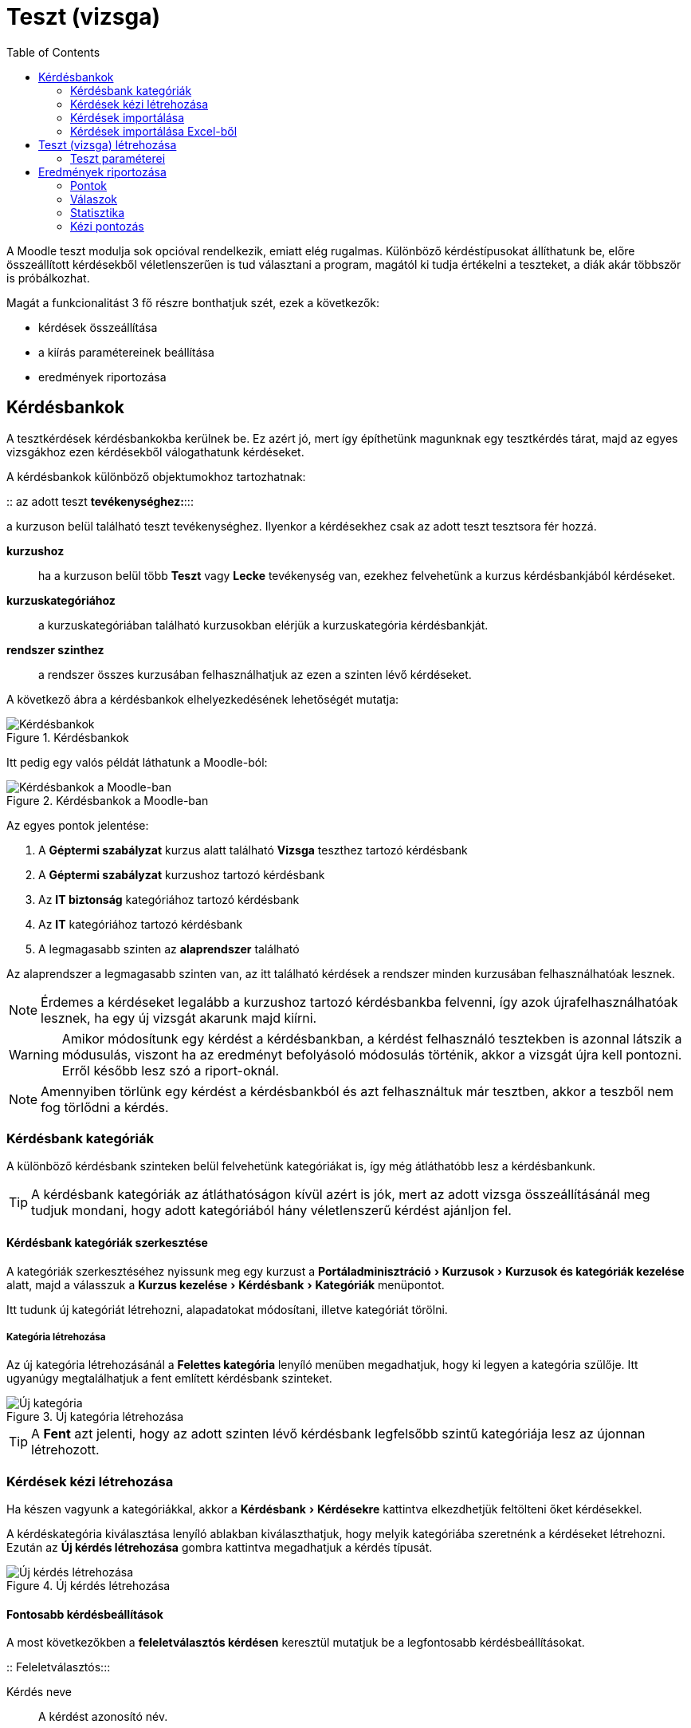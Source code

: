 :icons: font
:experimental: enable
:toc: right
:doctype: book

[[teszt-tevekenyseg]]
= Teszt (vizsga)

A Moodle teszt modulja sok opcióval rendelkezik, emiatt elég rugalmas.
Különböző kérdéstípusokat állíthatunk be, előre összeállított kérdésekből véletlenszerűen is tud választani a program, magától ki tudja értékelni a teszteket, a diák akár többször is próbálkozhat.

Magát a funkcionalitást 3 fő részre bonthatjuk szét, ezek a következők:

* kérdések összeállítása
* a kiírás paramétereinek beállítása
* eredmények riportozása

== Kérdésbankok

A tesztkérdések kérdésbankokba kerülnek be.
Ez azért jó, mert így építhetünk magunknak egy tesztkérdés tárat, majd az egyes vizsgákhoz ezen kérdésekből válogathatunk kérdéseket.

A kérdésbankok különböző objektumokhoz tartozhatnak:

::
az adott teszt **tevékenységhez:**:::

a kurzuson belül található teszt tevékenységhez. Ilyenkor a kérdésekhez csak az adott teszt tesztsora fér hozzá.

**kurzushoz**::: ha a kurzuson belül több *Teszt* vagy *Lecke* tevékenység van, ezekhez felvehetünk a kurzus kérdésbankjából kérdéseket.

**kurzuskategóriához**::: a kurzuskategóriában található kurzusokban elérjük a kurzuskategória kérdésbankját.
**rendszer szinthez**::: a rendszer összes kurzusában felhasználhatjuk az ezen a szinten lévő kérdéseket.


<<<


A következő ábra a kérdésbankok elhelyezkedésének lehetőségét mutatja:

.Kérdésbankok
image::./pics/tesztek/kerdesbankok.png[Kérdésbankok, align="center"]

<<<

Itt pedig egy valós példát láthatunk a Moodle-ból:

.Kérdésbankok a Moodle-ban
image::./pics/tesztek/kerdesbankok_moodle.png[Kérdésbankok a Moodle-ban, align="center"]

Az egyes pontok jelentése:

1. A *Géptermi szabályzat* kurzus alatt található *Vizsga* teszthez tartozó kérdésbank
2. A *Géptermi szabályzat* kurzushoz tartozó kérdésbank
3. Az *IT biztonság* kategóriához tartozó kérdésbank
4. Az *IT* kategóriához tartozó kérdésbank
5. A legmagasabb szinten az **alaprendszer** található

Az alaprendszer a legmagasabb szinten van, az itt található kérdések a rendszer minden kurzusában felhasználhatóak lesznek.

NOTE: Érdemes a kérdéseket legalább a kurzushoz tartozó kérdésbankba felvenni, így azok újrafelhasználhatóak lesznek, ha egy új vizsgát akarunk majd kiírni.

WARNING: Amikor módosítunk egy kérdést a kérdésbankban, a kérdést felhasználó tesztekben is azonnal látszik a módusulás, viszont ha az eredményt befolyásoló módosulás történik, akkor a vizsgát újra kell pontozni. Erről később lesz szó a riport-oknál.

NOTE: Amennyiben törlünk egy kérdést a kérdésbankból és azt felhasználtuk már tesztben, akkor a teszből nem fog törlődni a kérdés.

=== Kérdésbank kategóriák

A különböző kérdésbank szinteken belül felvehetünk kategóriákat is, így még átláthatóbb lesz a kérdésbankunk.

TIP: A kérdésbank kategóriák az átláthatóságon kívül azért is jók, mert az adott vizsga összeállításánál meg tudjuk mondani, hogy adott kategóriából hány véletlenszerű kérdést ajánljon fel.

==== Kérdésbank kategóriák szerkesztése

A kategóriák szerkesztéséhez nyissunk meg egy kurzust a menu:Portáladminisztráció[Kurzusok > Kurzusok és kategóriák kezelése] alatt, majd a válasszuk a menu:Kurzus kezelése[Kérdésbank > Kategóriák] menüpontot.

Itt tudunk új kategóriát létrehozni, alapadatokat módosítani, illetve kategóriát törölni.

===== Kategória létrehozása

Az új kategória létrehozásánál a menu:Felettes kategória[] lenyíló menüben megadhatjuk, hogy ki legyen a kategória szülője. Itt ugyanúgy megtalálhatjuk a fent említett kérdésbank szinteket.

.Új kategória létrehozása
image::./pics/tesztek/kerdesbankok_uj_kategoria.png[Új kategória, align="center"]

TIP: A menu:Fent[] azt jelenti, hogy az adott szinten lévő kérdésbank legfelsőbb szintű kategóriája lesz az újonnan létrehozott.

=== Kérdések kézi létrehozása

Ha készen vagyunk a kategóriákkal, akkor a menu:Kérdésbank[Kérdésekre] kattintva elkezdhetjük feltölteni őket kérdésekkel.

A kérdéskategória kiválasztása lenyíló ablakban kiválaszthatjuk, hogy melyik kategóriába szeretnénk a kérdéseket létrehozni. Ezután az btn:[Új kérdés létrehozása] gombra kattintva megadhatjuk a kérdés típusát.

.Új kérdés létrehozása
image::./pics/tesztek/kerdesek_uj_kerdes_tipus.png[Új kérdés létrehozása, align="center"]

==== Fontosabb kérdésbeállítások

A most következőkben a *feleletválasztós kérdésen* keresztül mutatjuk be a legfontosabb kérdésbeállításokat.

::
Feleletválasztós:::

Kérdés neve::::
A kérdést azonosító név.
+
[IMPORTANT]
--
Fontos, hogy menu:A Kérdés nevének[] ne a kérdés szövegét adjuk meg, hanem valami azonosítót, mert ez fog minden listában látszani. Hosszú kérdéseknél, ahol csak az első 3 szó látszana, majdnem lehetetlen lesz rájönni, hogy melyik kérdésről van szó.
--

Kérdés szövege::::
Képpel, médiával fűszerezhető formázott szöveg.

Alapjegy::::
Alapértelmezésben minden kérdésnél *1*, ennek segítségével adhatunk súlyt egy-egy fontosabb kérdéseknek a vizsgán belül.

Általános visszajelzés::::
A kérdés kitöltése után megjelenő visszajelző szöveg.

Egy vagy több válasz?::::
Ez már konkrétan *Feleletválasztós* kérdéstípus paramétere, megadhatjuk, hogy egy vagy több helyes válasz tartozik-e a kérdéshez.

A válaszlehetőségeket keverje össze?::::
A kérdés válaszainak sorrendje minden kitöltőnél véletlenszerű lesz. Nagyban csökkenti a csalás lehetőségét.

Válaszlehetőségek számozása?::::
Megjelenési beállítás

Válaszok::::
Itt vehetjük fel az egyes válaszokat. Minden válaszlehetőség alatt van egy lenyíló mező, amiben állítható, hogy az adott válasz mennyit ér. Ennek a mezőnek természetesen csak több válasz esetén van jelentősége.
+
[[quiz-minus-percent]]
[IMPORTANT]
--
*Mínusz százalékok* is beállíthatóak! Erre azért van szükség, mert ha 4 válaszból 2 jó és erre a kettőre 50% - 50%-ot állítok be, akkor is 100%-ot fog a rendszer adni, ha mind a 4 lehetőséget kiválasztottam. Érdemes tehát a rossz válaszokra büntető pontokat adni, -50%-ot, így ha mind a 4-et kiválasztja, az eredménye arra a feladatra 0. Mínusz pontot nem kaphat a feladatra.

Akkor jár a maximális pont (100%), ha a két jó választ jelölte csak be. Ha 2 jó választ és egy rosszat, vagy ha csak egy jó választ (100% - 50% ill. 50%) jelölt, akkor a maximális pont felét kapja. Ha minden választ bejelölt, akkor a két jó válaszért megkapja a maximumot, de a két rossz miatt -100%-ot le is vonunk, így az elért pontszáma 0.
--
+
Az egyes válaszokhoz megadhatunk egyedi visszajelzést, ami akkor jelenik meg ha az adott választ jelölte be a tanuló. Pl. "Ez a válasz azért nem helyes, mert..."

Egyesített visszajelzés::::
Milyen üzenet jelenjen meg a visszajelzéskor teljesen jó, részben jó, illetve helytelen válaszok esetén. Pl. ha rossz a válasza, akkor kiírhatjuk, hogy hol találja az ide vonatkozó tananyagrészt, amit érdemes átnéznie.


<<<

::
:::
Többszöri próbálkozás beállításai::::
Ha kérdéseit *Adaptív üzemmód* mellett futtatja és a résztvevő többször próbálkozhat a kérdés helyes megválaszolása érdekében, akkor ez a beállítás szabályozza a levonásokat egy-egy hibás válasz esetén.
A levonás a kérdés összpontszámának százalékos aránya, így ha egy kérdés három pontot ér és a levonás 0,333333, a résztvevő az első helyes próbálkozására 3, a másodikra 2, a harmadikra 1 pontot kap.
+
[TIP]
--
Ezt az üzemmódot gyakoroltatásnál, gyakorló teszteknél alkalmazzuk, semmiképp sem vizsgahelyzetben.
--

Címkék::::
Jelenleg nincsenek használva a rendszerben az itt megadott címkék.

==== További választós kérdéstípusok pár szóban

::
:::
Igaz-hamis::::
A feleletválasztós kérdések egyszerű formája, mely csak két választási lehetőséggel rendelkezik: igaz és hamis válasszal.
+
image:./pics/tesztek/kerdesek_igaz_hamis.png[align="center"]

==== Beírós kérdéstípusok
::
:::
Kiegészítendő kérdés::::
Szabadszöveges válasz. Több válaszlehetőség is megadható.
+
image:./pics/tesztek/kerdesek_kiegeszites.png[]


<<<


Számjegyes::::
Numerikus válasz, kezel mértékegységeket is, illetve hibahatárt is be lehet állítani.
+
image:./pics/tesztek/kerdesek_szamjegyes.png[]

Esszé::::
Kifejtős kérdés, csak tanári értékeléssel pontozható.
+
image:./pics/tesztek/kerdesek_essze.png[]


<<<


==== Párosítós kérdéstípusok

::
:::
Párosító::::
Egyszerű párosítás.
+
image:./pics/tesztek/kerdesek_parosito.png[]

Véletlenszerű kiegészítő párosító::::
Ugyanaz, mint a *Párosító*, viszont a kérdéseket és a hozzájuk tartozó lehetőségeket a kérdésbank azonos kategóriájában szereplő *Kiegészítendő kérdés* típusú kérdésekből gyűjti össze.
+
image:./pics/tesztek/kerdesek_parosito.png[]


<<<


==== Szövegkitöltős kérdéstípusok
::
:::
Beépített válaszos (kitöltő)::::

Szövegkitöltő úgy, hogy a szövegbe beágyazhatóak beírós és választós beviteli mezők.
+
image:./pics/tesztek/kerdesek_beepitett_valaszos_kitolto.png[]

Válassza ki a hiányzó szavakat::::

Szövegkitöltős választási lehetőségekkel.
+
image:./pics/tesztek/kerdesek_valassza_ki_a_hianyzo_szavakat.png[]


<<<


Elhúzás szövegbe::::

Szövegkiegészítős feladat úgy, hogy az egyes válaszlehetőségeket drag&drop-al lehet behúzni.
+
image:./pics/tesztek/kerdesek_elhuzas_szovegbe.png[]

==== Képre húzós feladatok
::
:::
Elhúzható jelölők::::

Képre a megfelelő helyekre kell behúzni szöveges címkéket.
+
image:./pics/tesztek/kerdesek_elhuzhato_jelolok.png[]


<<<

::
:::
Képre húzás::::

Képet lehet képre húzni.
+
image:./pics/tesztek/kerdesek_kepre_huzas.png[]


<<<


==== Számításos kérdéstípusok

::
:::
Egyszerű számításos::::

Képlet eredménye adható meg úgy, hogy a képletben szereplő változókat véletlenszerűen generálja a rendszer.
+
image::./pics/tesztek/kerdesek_egyszeru_szamitasos.png[]

Számításos::::

Képlet eredménye adható meg úgy, hogy a képletben szereplő változókat véletlenszerűen generálja a rendszer. További beállítási lehetőségeket ad az *Egyszerű számításos*-hoz képest.
+
image:./pics/tesztek/kerdesek_szamitasos.png[]

Számításos feleletválasztós::::

Képlet eredményét több érték közül választhatja ki a tanuló.
+
image:./pics/tesztek/kerdesek_szamitasos_feleletvalasztos.png[]

==== Egyéb
::
::::
Leírás::::

Segítségével plusz információkat szúrhatunk be a tesztlapra.


<<<


=== Kérdések importálása

A kérdések Moodle felületén történő felvételén kívül van lehetőségünk külső forrásból importálni kérdéseket. Több formátumot támogat a Moodle, mi az Excel-ből való importálás lépéseit fogjuk ismertetni.

=== Kérdések importálása Excel-ből

Segítségül fogjuk hívni az link:files/excel_kerdesek_sablon.xlsm[Excel sablont], mely makrók segítségével készít Moodle *GIFT* formátumú tesztet, amit ezután importálhatunk a Moodle-ba.

A munkafolyamat a következő:

1. Excel sablon feltöltése kérdésekkel
2. Az Excelből GIFT formátum előállítása
3. A létrehozott GIFT formátumú fájl importálása a Moodle-ba

==== Excel sablon feltöltése kérdésekkel

.Excel sablon feltöltése kérdésekkel
image::./pics/tesztek/excel2gift_excel.png[Excel sablon feltöltése kérdésekkel]

TIP: Minden kérdésnél opcionálisan megadhatjuk a *Question Name* mezőt, ez szolgál a kérdés könnyű azonosítására az adminisztrációs felületen. Ez alapján tudjuk majd pl. kategorizálni a kérdéseket a Moodle-ban.

A *QUESTION* lesz a kérdés szövege. Ezt kötelező megadnunk.

TIP: A *QUESTION* mezőben ha *félkövér* formázást adunk egy szövegrésznek, az a Moodle-ban is félkövér lesz.


<<<


Ezután a kérdéstípus a válaszok megadási módjától függ majd. A sablon segítségével a következő kérdéstípusokat vehetjük fel:

* Igaz-hamis
* Egyválasztásos
* Többválasztásos
* Rövid válasz

===== Igaz-hamis

* Az *ANSWER1* mezőbe igaz esetén *T*-t írjunk, hamis esetén *F*-et.
* Az *ANSWER2* mezőt hagyjuk üresen.
* A *GRADE1* és *GRADE2* mezőt nem vesszük figyelembe.
* A *FEEDBACK1* mezőbe írjuk a helyes válasz esetén megjelenített visszajelző szöveget (opcionális), a *FEEDBACK2*-be kerül a helytelen válasz esetén megjelenített visszejelző szöveg (opcionális).

===== Egyválasztásos

* Legalább az *ANSWER1* és az *ANSWER2* megadása kötelező.
* A helyes válasz *Grade*-jénél *+100%*-ot állítsunk be, a többi válasz esetén *0%*-ot.

===== Többválasztásos

* Legalább az *ANSWER1* és az *ANSWER2* megadása kötelező.
* Legalább két válaszhoz 0-nál nagyobb *Grade*-et adjunk meg, az összegüknek *+100%*-nak kell lennie.
* A többi válasznál a *Grade*-nek 0-nak vagy nullánál kisebbnek kell lennie.

WARNING: Amennyiben többválasztós kérdésnél a rossz válaszoknál *0%* van megadva, akkor a *Set the grade of all incorrect answers (grades less than or equal to 0) to -100%* legyen bejelölve az Excel sablonban, mert egyébként ha minden választ bejelöl, akkor is megkaphatja a maximális pontszámot. További információ: <<quiz-minus-percent, Mínusz százalékok>>

===== Rövid válasz

* Legalább az *ANSWER1* és az *ANSWER2* megadása kötelező. Ezekbe kerülnek az alternatív megoldások
* Minden válasz *Grade* mezője legyen nullánál nagyobb, de egy válasznál legyen *+100%*


<<<


==== Az Excelből GIFT formátum előállítása

===== Exportálás

Miután feltöltöttük az Excel-t a kérdésekkel, exportáljunk belőle GIFT formátumot. Ehhez kattintsunk az Excel-ben a menu:Bővítmények[Excel2GIFT > Export to GIFT] menüpontra.

image::./pics/tesztek/excel2gift_export.png[]

[TIP]
--
Amennyiben nem jelenik meg a *Bővítmények* menüpont, engedélyezzük a makrókat!

image::./pics/tesztek/excel2gift_extensions.png[]
--


Ezután adjuk meg a fájl nevét (pl. `kerdesek.txt`), majd kattintsunk a btn:[Mentés] gombra. Ha minden rendben volt a kérdésekkel, megjelenik az összesítés:

image::./pics/tesztek/excel2gift_summary.png[]

===== UTF-8 kódolás megadása

Ezután nyissuk meg az elmentett `kerdesek.txt`-t *Windows Jegyzettömbben*, majd a válasszuk a menu:Fájl[Mentés másként...] menüpontot. A mentés ablakban a *Kódolás*-nál válasszuk ki az *UTF-8*-ot, majd kattintsunk a btn:[Mentés] gombra.

Az így létrehozott fájlt ezután tudjuk importálni a Moodle-ba.


<<<


==== A létrehozott GIFT formátumú fájl importálása a Moodle-ba

A GIFT fájl importálásához nyissunk meg a kurzust a menu:Portáladminisztráció[Kurzusok > Kurzusok és kategóriák kezelése] alatt, majd a válasszuk a menu:Kurzus kezelése[Kérdésbank > Importálás] menüpontot.

.GIFT formátumú fájl importálása a Moodle-ba
image::./pics/tesztek/excel2gift_import.png[GIFT formátumú fájl importálása a Moodle-ba]

1. Válasszuk ki a *Gift forma*-t.
2. Töltsük fel a létrehozott `kerdesek.txt`.
3. Kattintsunk az btn:[Importálás] gombra. Ezután ha az importálás sikeres volt, a kérdésbankban megtaláljuk újonnan importált kérdéseinket.

TIP: Ha meg akarjuk adni, hogy a kérdések mely kategóriába legyenek importálva, ezt az *Általános* szekció alatt találjuk, ami alapértelmezetten rejtett.

== Teszt (vizsga) létrehozása

Miután létrehoztuk / importáltuk kérdéseinket a kérdésbankba, létrehozhatjuk a tesztsort.

Nyissunk meg egy kurzust és kapcsoljuk be a szerkesztési módot a btn:[Szerkesztés bekapcsolása] gomb segítségével, majd kattintsunk a menu:Tevékenység vagy tananyag beszúrása[] linkre a megfelelő témában. A megjelenő ablakban válasszuk a *Teszt* tevékenységtípust.

.Tesztsor létrehozása
image::./pics/tesztek/tesztsor_letrehozas.png[Tesztsor létrehozása]

A megjelenő űrlapon adhatjuk meg a teszt paramétereit.


<<<


=== Teszt paraméterei

::
:::
Általános::::

image:./pics/tesztek/tesztsor_parameterek_altalanos.png[]
+
Itt adhatjuk meg a teszt nevét és leírását. Amennyiben kijelöljük a *Leírás megjelenítése a kurzusoldalon* opciót, akkor a kurzusoldalon tesztsor címe alatt megjelenik a leírás is.

<<<

Időmérés::::

image:./pics/tesztek/tesztsor_parameterek_idomeres.png[]
+
A *Teszt megnyitása* és *Teszt lezárása* opciókkal korlátozhatjuk, hogy a felhasználók milyen időszakban nyithatják meg a tesztsort. Látni fogják, hogy ott van, de nem tudják megnyitni.
+
Az *Időkorláttal* szabályozhatjuk a teszt kitöltéséhez adott időt, illetve megadhatjuk, hogy mi történjen ha letelik az idő.
+
[TIP]
--
Vizsga esetén mindenképpen szükséges időkorlátot megadnunk. Ügyeljünk arra,
hogy ez se túl rövid, se túl hosszú ne legyen. Ilyenkor egy folyamatjelző, visszaszámláló
időmérő ablak jelenik meg a képernyőn. Ha az időmérő lejár, alapértelmezés szerint a teszt leadása automatikusan
megtörténik, függetlenül attól, hogy mennyi válasz született meg akkorra.

Ilyenkor az *engedélyezett próbálkozások számát állítsuk 1-re*. Gyakorló teszteknél is
érdemes a próbálkozások számát limitálni.
--
+
[TIP]
--
Pótvizsga engedélyezés::
Amennyiben egy-egy felhasználónak szeretnénk plusz pótvizsga alkalmat biztosítani, azt a menu:Teszt kezelése[Felhasználó felülírásai] alatt tudjuk megtenni. Itt ki tudjuk választani a felhasználót és felül tudjuk írni a tesztnél beállított *Engedélyezett próbálkozás* számot.
--

<<<
::
:::
Pont::::

image:./pics/tesztek/tesztsor_parameterek_pont.png[]
+
A *Pont a teljesítéshez* alatt adhatjuk meg, hogy hány pont szükséges a teszt teljesítéséhez. Ha a felhasználó eléri ezt a pontszámot, a tevékenység sikeresre lesz állítva.
+
[TIP]
--
Ha a tesztsor összeállításánál a maximális pontszámot *100*-ra állítottuk, akkor itt százalékot tudunk megadni.
--
+
[WARNING]
--
Ennek a beállításnak csak akkor van hatása, ha a kurzusnál bekapcsoltuk a *Teljesítés nyomonkövetését*, illetve a tesztnél is megadtuk a *Tevékenység teljesítése* szekciónál a szükséges beállításokat.

Amennyiben több engedélyezett próbálkozást állítottunk be, a *Pontozási módszer* segítségével állíthatjuk be, hogy a tevékenységért kapott pont hogyan számítódjon az egyes próbálkozások felhasználásával.
--

<<<

::
:::
Teljesítés nyomonkövetése::::

Itt tudjuk beállítani, hogy amennyiben a kurzusnál be van kapcsolva a *Teljesítés nyomonkövetés*, a teszt teljesítettségéhez mi szükséges.
+
[NOTE]
--
A felhasználó a kurzus oldalon a teszt mellett található kis négyzetben látja majd az állapotot.

image::./pics/tesztek/tesztsor_parameterek_teljesites_pipak.png[]
--


<<<


A beállítások:::::

image:./pics/tesztek/tesztsor_parameterek_teljesites.png[]
+
A *Teljesítés nyomon követése* mellett válasszuk a *A tevékenységet teljesítettként jelöli meg, ha a feltételek teljesülnek.* opciót. Ekkor a teszt eredményének függvényében lesz teljesített teszt.
+
Ha *csak* a *A tanulónak a tevékenység teljesítéséhez osztályzatot kell kapnia* opciót választjuk, és ha sikeres volt a teszt (elérte a *Pont a teljesítéshez* pontszámot), egy zöld pipa jelenik meg a teszt mellett, egyébként piros X.
+
Ha *csak* a *Minimális osztályzat előírását* választjuk, akkor csak akkor válik teljesítetté a teszt, ha elérte a minimális pontszámot a felhasználó. Ilyenkor kék pipa jelenik meg a teszt mellett, ami csak annyit jelez, hogy teljesített, nincs hozzá sikeresség, sikertelenség kapcsolva.
+
Ha a *A tanulónak a tevékenység teljesítéséhez osztályzatot kell kapnia* és a *Minimális osztályzat* is be van kapcsolva, és ha eléri a felhasználó a teljesítettséghez szükséges pontszámot, megjelenik a zöld pipa, egyébként nem lesz teljesített a teszt. Ha emellé beállítjuk a *Vagy az összes befejezett próbálkozás* opciót, és ha lejár az összes lehetőség és egyik sem volt sikeres, piros X jelenik meg a teszt mellett.


Globális visszajelzés::::

Az megszerzett százaléktól függően meg tudunk jeleníteni a vizsga végén üzenetet a felhasználóknak.
+
[WARNING]
--
Amennyiben beállítottunk teljesítettséghez tartozó pontszámot, akkor az itt megadott sikeres vizsga százaléka egyezzen meg a beállított ponthatárral.
--
+
image:./pics/tesztek/tesztsor_parameterek_globalis_visszajelzes.png[]

Elrendezés::::

image:./pics/tesztek/tesztsor_parameterek_elrendezes.png[]
+
A teszt hosszúságától függően érdemes azt beállítani, hogy hány kérdés kerüljön egy
oldalra. 5-8 rövid kérdés kerülhet egy oldalra, de egy 20-30 kérdéses hosszabb gondolkodási
időt igénylő tesztnél célszerű egy oldalra csak 1-2 kérdést tenni. Ezzel lehet megelőzni azt,
hogy a rendszer tétlenség miatt kiléptesse a résztvevőt.

Kérdés viselkedése::::

image:./pics/tesztek/tesztsor_parameterek_kerdes_viselkedese.png[]
+
A kérdések válaszainak sorrendjét véletlenszerűre állítva még inkább megelőzhető az, hogy a kollégák
egymásnak "`lesúgják`" a válaszokat. A *Kérdéseken belüli összekeverés* is ezt a célt szolgálja.
+
*A kérdések viselkedése* alatt adhatjuk meg, hogy mikor kapjon a felhasználó kiértékelést az egyes kérdésekről. Vizsga esetén *Halasztott visszajelzést* használjunk, gyakorló teszteknél használhatunk *Azonnali visszajelzést*.


<<<


Ellenőrzési lehetőségek::::

image:./pics/tesztek/tesztsor_parameterek_ellenorzesi_lehetosegek.png[]
+
Ezek a lehetőségek szabályozzák, milyen adatokat láthatnak a résztvevők egy teszttel való próbálkozás ellenőrzése vagy tesztjelentések megtekintése során.
+
* A *Próbálkozás alatt* található opcióknak akkor van jelentősége, ha azonnali visszajelzés be van állítva. Azt mondja meg, hogy milyen visszajelzési módok jelenjenek meg a kitöltés közben.
* A *Közvetlenül a próbálkozás után* azt jelenti, hogy két percen belül attól számítva, hogy a résztvevő „Az összes próbálkozás leadása és befejezés” gombra kattint.
* A *Később, amíg a teszt elérhető* azt jelenti, hogy ezt követően, de még a teszt lezárási időpontja előtt.
* *A teszt lezárása után* pedig azt jelenti, hogy azt követően, hogy a teszt lezárási időpontja letelt. Ha a teszthez nincs lezárási időpont, akkor ez az állapot sosem következik be.
+
Az egyes jelölőnégyzetek jelentése:

* *Próbálkozás*: Ha be van jelölve, a felhasználó látni fogja, hogy ő mit válaszolt az adott kérdésre.
* *Ha helyes*: Ha be van jelölve, a felhasználó látni fogja, hogy helyesen vagy helytelenül válaszolt-e a kérdésre.
* *Osztályzat*: Ha be van jelölve, a felhasználó látni fogja, hogy hány pontot ért el a kérdéssel.
* *Egyedi visszajelzés*: A válaszlehetőségekhez van lehetőség megadni egyedi visszajelzéseket a kérdésbankban, ami akkor jelenik meg, ha a felhasználó az adott választ jelölte be. Ha ez az "Egyedi visszajelzés" opció be van jelölve, akkor a felhasználó látni fogja ezeket.
* *Általános visszajelzés*: Ha be van jelölve, akkor a felhasználó látni fogja a teljes kérdéshez megadott visszajelzés szövegét. Ez pl. háttérinformáció lehet a kérdéssel kapcsolatban.
* *Helyes válasz*: Ha be van jelölve, akkor a felhasználó látni fogja, hogy mi lett volna a jó válasz.

Megjelenés::::

Itt tovább finomíthatjuk a megjelenítési beállításokat, pl. bekapcsolhatjuk, hogy a felhasználó képe megjelenjen, illetve a pontszámok hogyan jelenjenek meg.

Külön megszorítások a próbálkozásokhoz::::

Itt köthetjük jelszóhoz, vagy hálózati címhez (pl. hogy csak egy bizonyos teremből legyen elérhető) a tesztünket.

Kérdések felvétele a tesztbe::::

Miután beállítottuk a teszt paramétereit, a menu:Teszt kezelése[Teszt szerkesztése] menüponttal juthatunk a tesztsor összeállításához.
+
image:./pics/tesztek/tesztsor_kerdesek.png[]
+
Itt a *Hozzáadás* linkre kattintva adhatunk a tesztsorhoz kérdéseket:
+
* *Új kérdés* esetén egy teljesen új kérdést hozhatunk létre az általunk kiválasztott kérdésbankban.
* *Kérdésbankból* opció segítségével a kérdésbankból tudunk kiválasztani meghatározott kérdéseket.
* *Véletlen kérdés* opció segítségével egy kiválasztott kérdésbank kategóriából tudunk megadott számú kérdést hozzáadni a tesztsorhoz.
+
[TIP]
--
Amennyiben vizsgánkat több témakörből szeretnénk felépíteni, hozzunk létre kategóriákat témakörönként, töltsük fel őket kérdésekkel, majd adjuk őket hozzá véletlen kérdésként. Hozzunk létre több kérdést, mint amennyit a vizsgába akarunk szúrni, így a vizsgázok nem ugyanazokat a kérdéseket fogják kapni.
--
+
Állítsuk be a *Maximális pont*-ot. Amennyiben százalékos eredményt szeretnénk kapni, ezt állítsuk be 100-ra.
+
[WARNING]
--
Amikor már a vizsgázás elindult, nem lehet felvenni, illetve eltávolítani kérdéseket a tesztsorról.
--

== Eredmények riportozása

[[grader-report]]
=== Pontok

Amikor a vizsgához tartozik már eredmény, a menu:Teszt kezelése[Eredmények > Pontok] menüpont alatt tudjuk lekérni és exportálni az ezekhez tartozó pontszámokat.

.Riport - Pontok
image::./pics/tesztek/riport_pontok_lista.png[Pontok lista]

A listában minden próbálkozást - még a folyamatban lévőket is - láthatunk az egyes kérdésekért kapott pontokkal és az összesített pontszámmal. A *Mi szerepeljen a jelentésben* szekció alatt tudjuk megadni, milyen próbálkozások jelenjenek meg a listában.

image::./pics/tesztek/riport_pontok_mi_szerepeljen_a_jelentesben.png[]

A *Próbálkozások szerzője* mellett választhatjuk ki, hogy mely felhasználók próbálkozásai jelenjenek meg. Amennyiben azt szeretnénk, hogy a kurzus összes hallgatója megjelenjen attól függetlenül, hogy volt-e próbálkozása, válasszuk a *beiratkozottak, akik esetleg próbálkoztak a teszt megoldásával*.

A *Próbálkozások jellemzése* mellett válasszuk a *Lejárt* és *Befejezte* opciókat, amennyiben azt szeretnénk, hogy csak a leadott próbálkozások jelenjenek meg.

Amennyiben egy felhasználótól csak egy próbálkozást szeretnénk megjeleníteni, akkor válasszuk a *Felhasználónként legfeljebb egy próbálkozás megjelenítése* opciót. Ilyenkor a teszt beállításainál megadott *Pontozási módszer* szerinti próbálkozás fog megjelenni. Amennyiben ott *Utolsó próbálkozás*-t jelöltünk be, itt is ez fog megjelenni.

TIP: Ha minden próbálkozás megjelenik egy felhasználótól, a pontozott próbálkozás meg lesz jelölve a listában.

Amennyiben valamiért egy-egy próbálkozást törölni szeretnénk, ezt btn:[A Kiválasztott próbálkozások törlése] gomb segítségével tehetjük meg.

Újrapontozás::::

Amennyiben a vizsgasorban módosítottunk egy kérdésben és a módosítás hatással van a felhasználók pontszámára, akkor újrapontozhatunk minden próbálkozást a btn:[Mindet újrapontozza] gomb segítségével. Lehetőségünk van csak bizonyos próbálkozásokat újrapontozni a btn:[A kiválasztott próbálkozások újrapontozása] segítségével.

=== Válaszok

Amennyiben nem az egyes kérdésekre kapott pontokra vagyunk kíváncsiak, hanem a felhasználók által adott válaszokra, ezt a menu:Teszt kezelése[Eredmények > Válaszok] menüpont alatt tudjuk lekérni.

image::./pics/tesztek/riport_valaszok_lista.png[]

A *Mi szerepeljen a jelentésben* alatt a <<grader-report,Pontoknál>> részletezett módon van lehetőségünk beállítani, hogy mely próbálkozásokat akarjuk látni.

A *Megjelenítési lehetőségek* alatt tudjuk szabályozni, hogy a felhasználó *válaszán* kívül meg akarjuk-e jeleníteni a *kérdés szövegét*, illetve azt, hogy mi volt a *helyes válasz*.


<<<


=== Statisztika

A menu:Teszt kezelése[Eredmények > Statisztika] alatt különböző érdekes statisztikákat kaphatunk a vizsgáról és annak kérdéseiről.

image::./pics/tesztek/riport_statisztika.png[]

A *Teszt adatai* alatt egy összesítő jelentést találhatunk a próbálkozásokról.

A *Tesztszerkezet elemzése* alatt az egyes kérdésekről kaphatunk érdekes infókat, így láthatjuk, hogy mely kérdéseinket kell esetlegesen még fejlesztenünk.

TIP: Pl. a *Véletlen találgatás pontszáma* azt jelenti, hogy a felhasználók, ha csak találgatnak, hány pontot érhetnek el a kérdéssel, az *Eszközmutató* azt mondja meg, hogy az adott kérdést a felhasználók hány százaléka válaszolta meg jól. A *diszkriminiációs index* minél magasabb, annál jobb, azaz akkor jó egy kérdés, ha azok a tanulók, akik ezt a kérdést jól válaszolták meg, a teljes teszten is jól szerepeltek. Tehát nem egy olyan kérdés, amit tudás nélkül is meg lehet válaszolni.


<<<


=== Kézi pontozás

A menu:Teszt kezelése[Eredmények > Kézi pontozás] alatt van lehetőségünk az esszé kérdéseket pontozni, illetve akár az automatikusan pontozott kérdések pontszámát is felülírhatjuk.

image::./pics/tesztek/riport_kezi_pontozas.png[]
